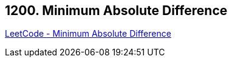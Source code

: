 == 1200. Minimum Absolute Difference

https://leetcode.com/problems/minimum-absolute-difference/[LeetCode - Minimum Absolute Difference]

